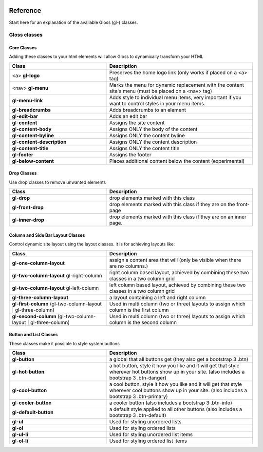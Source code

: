 .. Gloss Project documentation master file, created by
   sphinx-quickstart on Tue Nov 11 20:07:01 2014.
   You can adapt this file completely to your liking, but it should at least
   contain the root `toctree` directive.

.. image:: gloss-logo.png


Reference
=========================================

Start here for an explanation of the available Gloss (gl-) classes.

Gloss classes
---------------------


Core Classes
``````````````````````````````````````

Adding these classes to your html elements will allow Gloss to dynamically
transform your HTML

.. list-table::
   :widths: 40 60 
   :header-rows: 1

   * - Class
     - Description
   * - <a> **gl-logo**
     - Preserves the home logo link (only works if placed on a <a> tag)
   * - <nav> **gl-menu**
     - Marks the menu for dynamic replacement with the content site's menu (must be placed on a <nav> tag) 
   * - **gl-menu-link**
     - Adds style to individual menu items, very important if you want to control styles in your menu items.
   * - **gl-breadcrumbs**
     - Adds breadcrumbs to an element
   * - **gl-edit-bar**
     - Adds an edit bar
   * - **gl-content**
     - Assigns the site content
   * - **gl-content-body**
     - Assigns ONLY the body of the content
   * - **gl-content-byline**
     - Assigns ONLY the content byline
   * - **gl-content-description**
     - Assigns ONLY the content description
   * - **gl-content-title**
     - Assigns ONLY the content title
   * - **gl-footer**
     - Assigns the footer
   * - **gl-below-content**
     - Places additional content below the content (experimental)

Drop Classes
``````````````````````````````````````

Use drop classes to remove unwanted elements

.. list-table::
   :widths: 40 60 
   :header-rows: 1

   * - Class
     - Description
   * - **gl-drop**
     - drop elements marked with this class
   * - **gl-front-drop**
     - drop elements marked with this class if they are on the front-page
   * - **gl-inner-drop**
     - drop elements marked with this class if they are on an inner page.

Column and Side Bar Layout Classes
``````````````````````````````````````

Control dynamic site layout using the layout classes. It is for achieving layouts like:

.. list-table::
   :widths: 40 60 
   :header-rows: 1

   * - Class
     - Description
   * - **gl-one-column-layout**
     - assign a content area that will (only be visible when there are no columns.)
   * - **gl-two-column-layout** gl-right-column
     - right column based layout, achieved by combining these two classes in a two column grid
   * - **gl-two-column-layout** gl-left-column
     - left column based layout, achieved by combining these two classes in a two column grid
   * - **gl-three-column-layout**
     - a layout containing a left and right column
   * - **gl-first-column** (gl-two-column-layout | gl-three-column) 
     - Used in multi column (two or three) layouts to assign which column is the first column
   * - **gl-second-column** (gl-two-column-layout | gl-three-column) 
     - Used in multi column (two or three) layouts to assign which column is the second column

Button and List Classes
``````````````````````````

These classes make it possible to style system buttons

.. list-table::
   :widths: 40 60 
   :header-rows: 1

   * - Class
     - Description
   * - **gl-button**
     - a global that all buttons get  (they also get a bootstrap 3 .btn)
   * - **gl-hot-button**
     - a hot button, style it how you like and it will get that style wherever hot buttons show up in your site. (also includes a bootstrap 3 .btn-danger)
   * - **gl-cool-button**
     - a cool button, style it how you like and it will get that style wherever cool buttons show up in your site. (also includes a bootstrap 3 .btn-primary)
   * - **gl-cooler-button**
     - a cooler button  (also includes a bootstrap 3 .btn-info)
   * - **gl-default-button**
     - a default style applied to all other buttons (also includes a bootstrap 3 .btn-default)
   * - **gl-ul**
     - Used for styling unordered lists
   * - **gl-ol**
     - Used for styling ordered lists
   * - **gl-ul-li**
     - Used for styling unordered list items
   * - **gl-ol-li**
     - Used for styling ordered list items
